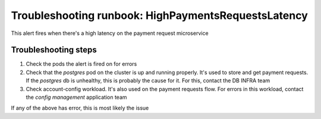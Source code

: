 Troubleshooting runbook: HighPaymentsRequestsLatency
##################################################

This alert fires when there's a high latency on the payment request microservice

Troubleshooting steps
----------------------

1. Check the pods the alert is fired on for errors
2. Check that the `postgres` pod on the cluster is up and running properly. It's used to store and get payment requests.
   If the `postgres` db is unhealthy, this is probably the cause for it. For this, contact the DB INFRA team
3. Check account-config workload. It's also used on the payment requests flow. For errors in this workload, contact the `config management` application team

If any of the above has error, this is most likely the issue
